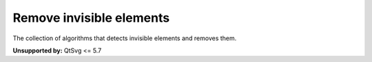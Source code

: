 Remove invisible elements
-------------------------

The collection of algorithms that detects invisible elements and removes them.

**Unsupported by:** QtSvg <= 5.7

.. GEN_TABLE
.. BEFORE
.. <svg>
..   <linearGradient id="lg1"/>
..   <clipPath id="cp1"/>
..   <circle fill="green"
..           cx="50" cy="50" r="45"/>
..   <circle fill="green" clip-path="url(#cp1)"
..           stroke="url(#lg1)"
..           cx="100" cy="50" r="45"/>
.. </svg>
.. AFTER
.. <svg>
..   <circle fill="green"
..           cx="50" cy="50" r="45"/>
.. </svg>
.. END
